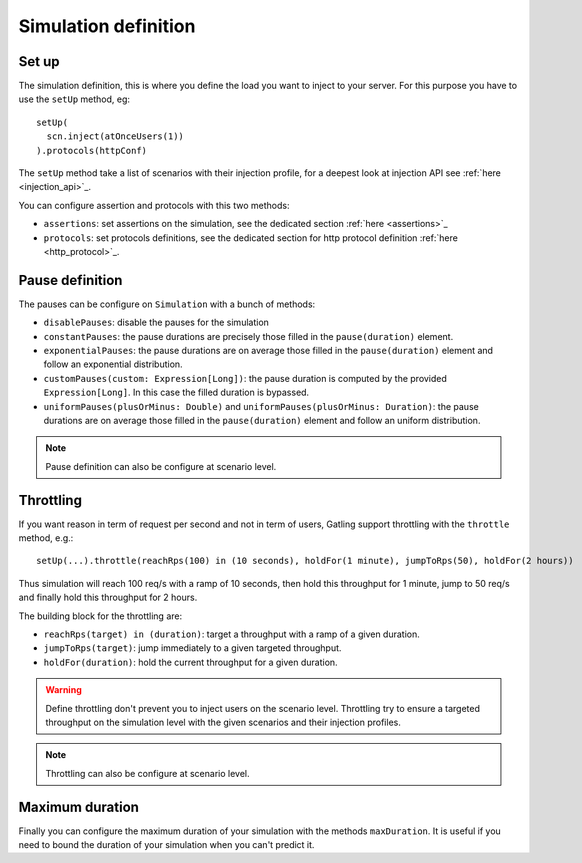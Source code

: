 #####################
Simulation definition
#####################

Set up
======

The simulation definition, this is where you define the load you want to inject to your server.
For this purpose you have to use the ``setUp`` method, eg::

  setUp(
    scn.inject(atOnceUsers(1))
  ).protocols(httpConf)


The ``setUp`` method take a list of scenarios with their injection profile, for a deepest look at injection API see :ref:`here <injection_api>`_.

You can configure assertion and protocols with this two methods:

* ``assertions``: set assertions on the simulation, see the dedicated section :ref:`here <assertions>`_
* ``protocols``: set protocols definitions, see the dedicated section for http protocol definition :ref:`here <http_protocol>`_.

Pause definition
================

The pauses can be configure on ``Simulation`` with a bunch of methods:

* ``disablePauses``: disable the pauses for the simulation
* ``constantPauses``: the pause durations are precisely those filled in the ``pause(duration)`` element.
* ``exponentialPauses``: the pause durations are on average those filled in the ``pause(duration)`` element and follow an exponential distribution.
* ``customPauses(custom: Expression[Long])``: the pause duration is computed by the provided ``Expression[Long]``.
  In this case the filled duration is bypassed.
* ``uniformPauses(plusOrMinus: Double)`` and ``uniformPauses(plusOrMinus: Duration)``:
  the pause durations are on average those filled in the ``pause(duration)`` element and follow an uniform distribution.

.. note:: Pause definition can also be configure at scenario level.

Throttling
==========

If you want reason in term of request per second and not in term of users, Gatling support throttling with the ``throttle`` method, e.g.::

  setUp(...).throttle(reachRps(100) in (10 seconds), holdFor(1 minute), jumpToRps(50), holdFor(2 hours))

Thus simulation will reach 100 req/s with a ramp of 10 seconds, then hold this throughput for 1 minute, jump to 50 req/s and finally hold this throughput for 2 hours.

The building block for the throttling are:

* ``reachRps(target) in (duration)``: target a throughput with a ramp of a given duration.
* ``jumpToRps(target)``: jump immediately to a given targeted throughput.
* ``holdFor(duration)``: hold the current throughput for a given duration.

.. warning:: Define throttling don't prevent you to inject users on the scenario level.
             Throttling try to ensure a targeted throughput on the simulation level with the given scenarios and their injection profiles.

.. note:: Throttling can also be configure at scenario level.

Maximum duration
================

Finally you can configure the maximum duration of your simulation with the methods ``maxDuration``.
It is useful if you need to bound the duration of your simulation when you can't predict it.

